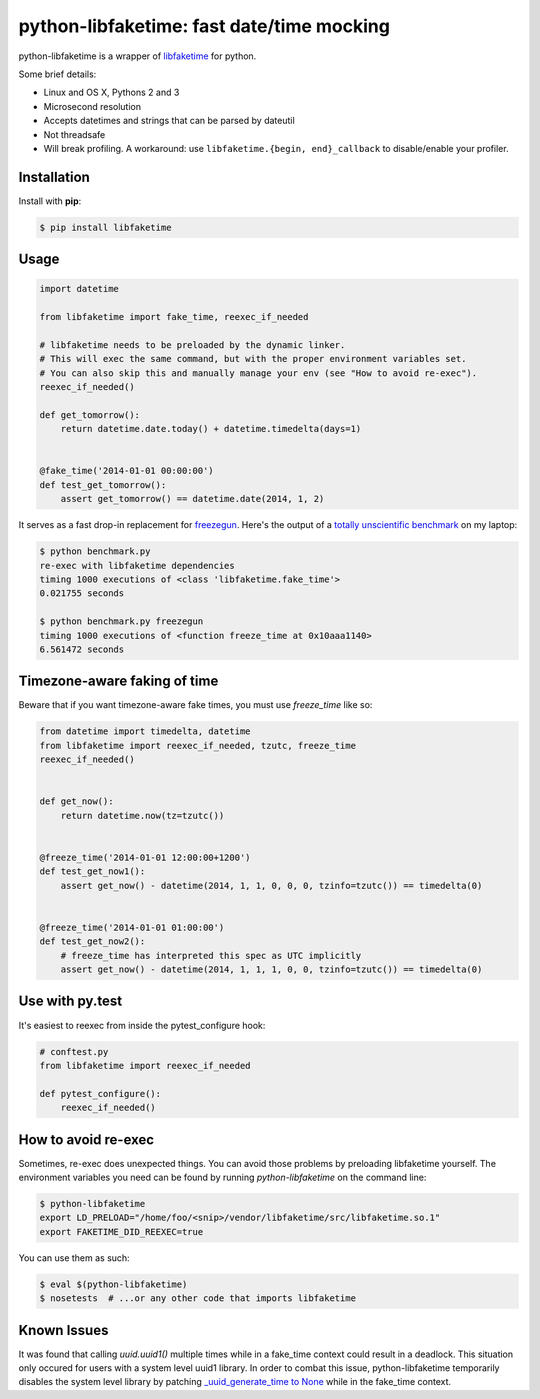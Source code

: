 python-libfaketime: fast date/time mocking
==========================================

.. image:: https://img.shields.io/travis/simon-weber/python-libfaketime.svg
        :target: https://travis-ci.org/simon-weber/python-libfaketime

.. image:: https://img.shields.io/pypi/v/libfaketime.svg
        :target: https://pypi.python.org/pypi/libfaketime

python-libfaketime is a wrapper of `libfaketime <https://github.com/wolfcw/libfaketime>`__ for python.

Some brief details:

* Linux and OS X, Pythons 2 and 3
* Microsecond resolution
* Accepts datetimes and strings that can be parsed by dateutil
* Not threadsafe
* Will break profiling. A workaround: use ``libfaketime.{begin, end}_callback`` to disable/enable your profiler.

Installation
------------

Install with **pip**:

.. code-block:: sh

    $ pip install libfaketime

Usage
-----

.. code-block:: python

    import datetime

    from libfaketime import fake_time, reexec_if_needed

    # libfaketime needs to be preloaded by the dynamic linker.
    # This will exec the same command, but with the proper environment variables set.
    # You can also skip this and manually manage your env (see "How to avoid re-exec").
    reexec_if_needed()

    def get_tomorrow():
        return datetime.date.today() + datetime.timedelta(days=1)


    @fake_time('2014-01-01 00:00:00')
    def test_get_tomorrow():
        assert get_tomorrow() == datetime.date(2014, 1, 2)


It serves as a fast drop-in replacement for `freezegun <https://github.com/spulec/freezegun>`__.
Here's the output of a `totally unscientific benchmark <https://github.com/simon-weber/python-libfaketime/blob/master/benchmark.py>`__ on my laptop:

.. code-block:: sh

    $ python benchmark.py
    re-exec with libfaketime dependencies
    timing 1000 executions of <class 'libfaketime.fake_time'>
    0.021755 seconds

    $ python benchmark.py freezegun
    timing 1000 executions of <function freeze_time at 0x10aaa1140>
    6.561472 seconds


Timezone-aware faking of time
-----------------------------

Beware that if you want timezone-aware fake times, you must use `freeze_time` like so:

.. code-block:: python

    from datetime import timedelta, datetime
    from libfaketime import reexec_if_needed, tzutc, freeze_time
    reexec_if_needed()


    def get_now():
        return datetime.now(tz=tzutc())


    @freeze_time('2014-01-01 12:00:00+1200')
    def test_get_now1():
        assert get_now() - datetime(2014, 1, 1, 0, 0, 0, tzinfo=tzutc()) == timedelta(0)


    @freeze_time('2014-01-01 01:00:00')
    def test_get_now2():
        # freeze_time has interpreted this spec as UTC implicitly
        assert get_now() - datetime(2014, 1, 1, 1, 0, 0, tzinfo=tzutc()) == timedelta(0)


Use with py.test
----------------

It's easiest to reexec from inside the pytest_configure hook:

.. code-block:: python

    # conftest.py
    from libfaketime import reexec_if_needed

    def pytest_configure():
        reexec_if_needed()


How to avoid re-exec
--------------------

Sometimes, re-exec does unexpected things. You can avoid those problems by preloading libfaketime yourself. The environment variables you need
can be found by running `python-libfaketime` on the command line:

.. code-block:: sh

    $ python-libfaketime
    export LD_PRELOAD="/home/foo/<snip>/vendor/libfaketime/src/libfaketime.so.1"
    export FAKETIME_DID_REEXEC=true

You can use them as such:

.. code-block:: sh

    $ eval $(python-libfaketime)
    $ nosetests  # ...or any other code that imports libfaketime

Known Issues
------------

It was found that calling `uuid.uuid1()` multiple times while in a fake_time context could result in a deadlock. This situation only occured for users with
a system level uuid1 library. In order to combat this issue, python-libfaketime temporarily disables the system level library by patching
`_uuid_generate_time to None <https://github.com/python/cpython/blob/a1786b287598baa4a9146c9938c9a667bd98fc00/Lib/uuid.py#L565-L570>`_ while in
the fake_time context.
